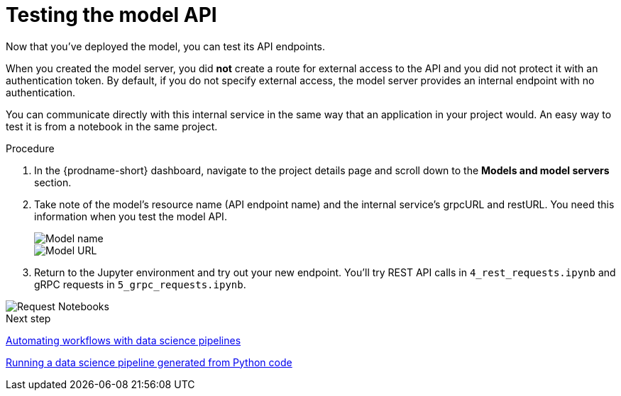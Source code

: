 [id='testing-the-model-api']
= Testing the model API

Now that you've deployed the model, you can test its API endpoints.

When you created the model server, you did *not* create a route for external access to the API and you did not protect it with an authentication token. By default, if you do not specify external access, the model server provides an internal endpoint with no authentication. 

You can communicate directly with this internal service in the same way that an application in your project would. An easy way to test it is from a notebook in the same project.

.Procedure

. In the {prodname-short} dashboard, navigate to the project details page and scroll down to the *Models and model servers* section.

. Take note of the model's resource name (API endpoint name) and the internal service's grpcURL and restURL. You need this information when you test the model API.
+
image::model-serving/ds-project-model-list-name.png[Model name]
+
image::model-serving/ds-project-model-list-url.png[Model URL]

. Return to the Jupyter environment and try out your new endpoint. You'll try REST API calls in `4_rest_requests.ipynb` and gRPC requests in `5_grpc_requests.ipynb`.

image::model-serving/wb-notebook-requests.png[Request Notebooks]

.Next step

xref:automating-workflows-with-pipelines.adoc[Automating workflows with data science pipelines]

xref:running-a-pipeline-generated-from-python-code.adoc[Running a data science pipeline generated from Python code]

